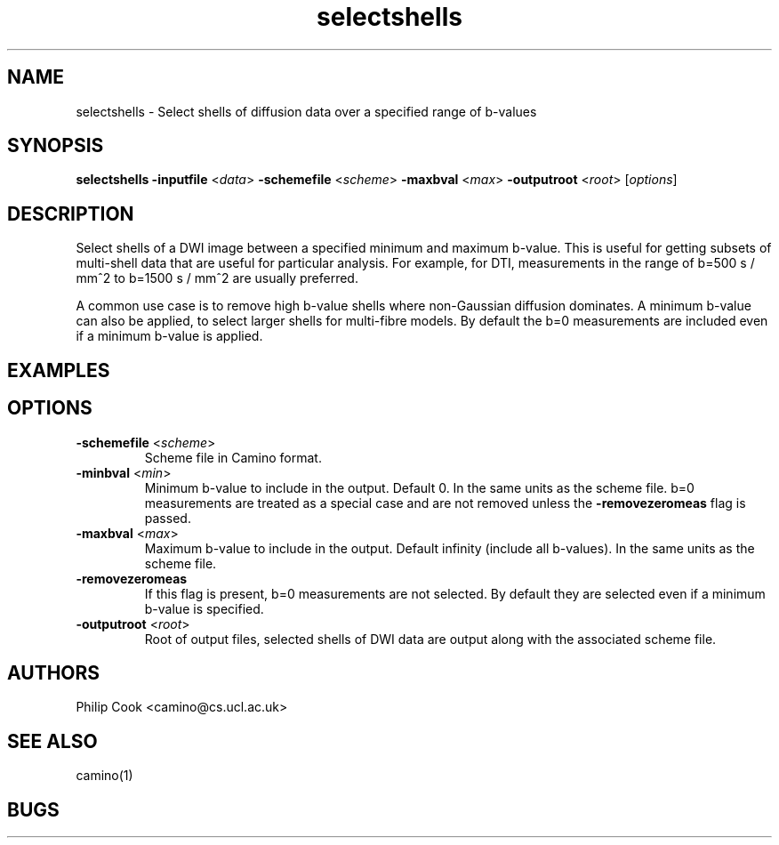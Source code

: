 
.TH selectshells 1

.SH NAME
selectshells \- Select shells of diffusion data over a specified range of b-values

.SH SYNOPSIS
.B selectshells 
\fB\-inputfile\fR <\fIdata\fR> \fB\-schemefile\fR <\fIscheme\fR> \fB\-maxbval\fR <\fImax\fR>
\fB\-outputroot\fR <\fIroot\fR> [\fIoptions\fR]

.SH DESCRIPTION

Select shells of a DWI image between a specified minimum and maximum b-value. This is useful for 
getting subsets of multi-shell data that are useful for particular analysis. For example, for DTI,
measurements in the range of b=500 s / mm^2 to b=1500 s / mm^2 are usually preferred.

A common use case is to remove high b-value shells where non-Gaussian diffusion dominates. A minimum 
b-value can also be applied, to select larger shells for multi-fibre models. By default the b=0 
measurements are included even if a minimum b-value is applied. 


.SH EXAMPLES



.SH OPTIONS

.TP
.B \-schemefile\fR <\fIscheme\fR>
Scheme file in Camino format.

.TP
.B \-minbval\fR <\fImin\fR> 
Minimum b-value to include in the output. Default 0. In the same units as the scheme file. b=0 measurements
are treated as a special case and are not removed unless the \fB-removezeromeas\fR flag is passed.

.TP
.B \-maxbval\fR <\fImax\fR> 
Maximum b-value to include in the output. Default infinity (include all b-values). In the same units as 
the scheme file.

.TP
.B \-removezeromeas\fR
If this flag is present, b=0 measurements are not selected. By default they are selected even if a minimum
b-value is specified.

.TP
.B \-outputroot\fR <\fIroot\fR> 
Root of output files, selected shells of DWI data are output along with the associated scheme file.



.SH "AUTHORS"
Philip Cook <camino@cs.ucl.ac.uk>

.SH "SEE ALSO"
camino(1)

.SH BUGS
